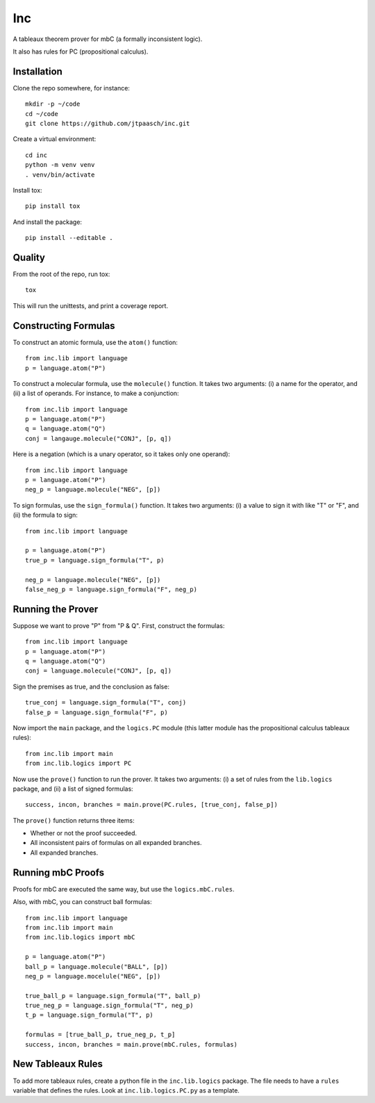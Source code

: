 Inc
===

A tableaux theorem prover for mbC (a formally inconsistent logic).

It also has rules for PC (propositional calculus).


Installation
------------

Clone the repo somewhere, for instance::

    mkdir -p ~/code
    cd ~/code
    git clone https://github.com/jtpaasch/inc.git

Create a virtual environment::

    cd inc
    python -m venv venv
    . venv/bin/activate

Install tox::

    pip install tox

And install the package::

    pip install --editable .


Quality
-------

From the root of the repo, run tox::

    tox

This will run the unittests, and print a coverage report.


Constructing Formulas
---------------------

To construct an atomic formula, use the ``atom()`` function::

    from inc.lib import language
    p = language.atom("P")

To construct a molecular formula, use the ``molecule()`` function. 
It takes two arguments: (i) a name for the operator, and (ii) a
list of operands. For instance, to make a conjunction::

    from inc.lib import language
    p = language.atom("P")
    q = language.atom("Q")
    conj = langauge.molecule("CONJ", [p, q])

Here is a negation (which is a unary operator, so it takes only one operand)::

    from inc.lib import language
    p = language.atom("P")
    neg_p = language.molecule("NEG", [p])

To sign formulas, use the ``sign_formula()`` function. It takes two
arguments: (i) a value to sign it with like "T" or "F", and (ii) the
formula to sign::

    from inc.lib import language

    p = language.atom("P")
    true_p = language.sign_formula("T", p)

    neg_p = language.molecule("NEG", [p])
    false_neg_p = language.sign_formula("F", neg_p)


Running the Prover
------------------

Suppose we want to prove "P" from "P & Q". First, construct the formulas::

    from inc.lib import language
    p = language.atom("P")
    q = language.atom("Q")
    conj = language.molecule("CONJ", [p, q])

Sign the premises as true, and the conclusion as false::

    true_conj = language.sign_formula("T", conj)
    false_p = language.sign_formula("F", p)

Now import the ``main`` package, and the ``logics.PC`` module (this latter module has the propositional calculus tableaux rules)::

    from inc.lib import main
    from inc.lib.logics import PC

Now use the ``prove()`` function to run the prover. It takes two arguments: (i) a set of rules from the ``lib.logics`` package, and (ii) a list of signed formulas::

    success, incon, branches = main.prove(PC.rules, [true_conj, false_p])

The ``prove()`` function returns three items:

* Whether or not the proof succeeded.
* All inconsistent pairs of formulas on all expanded branches.
* All expanded branches.


Running mbC Proofs
------------------

Proofs for mbC are executed the same way, but use the ``logics.mbC.rules``.

Also, with mbC, you can construct ball formulas::

    from inc.lib import language
    from inc.lib import main
    from inc.lib.logics import mbC

    p = language.atom("P")
    ball_p = language.molecule("BALL", [p])
    neg_p = language.mocelule("NEG", [p])

    true_ball_p = language.sign_formula("T", ball_p)
    true_neg_p = language.sign_formula("T", neg_p)
    t_p = language.sign_formula("T", p)

    formulas = [true_ball_p, true_neg_p, t_p]
    success, incon, branches = main.prove(mbC.rules, formulas)


New Tableaux Rules
------------------

To add more tableaux rules, create a python file in the ``inc.lib.logics``
package. The file needs to have a ``rules`` variable that defines
the rules. Look at ``inc.lib.logics.PC.py`` as a template.